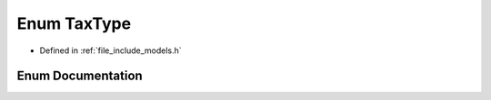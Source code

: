 .. _exhale_enum_namespace_models_1a8fcea6b0a4c8c1403d8151c8a85f02c4:

Enum TaxType
============

- Defined in :ref:`file_include_models.h`


Enum Documentation
------------------


.. doxygenenum:: Models::TaxType
